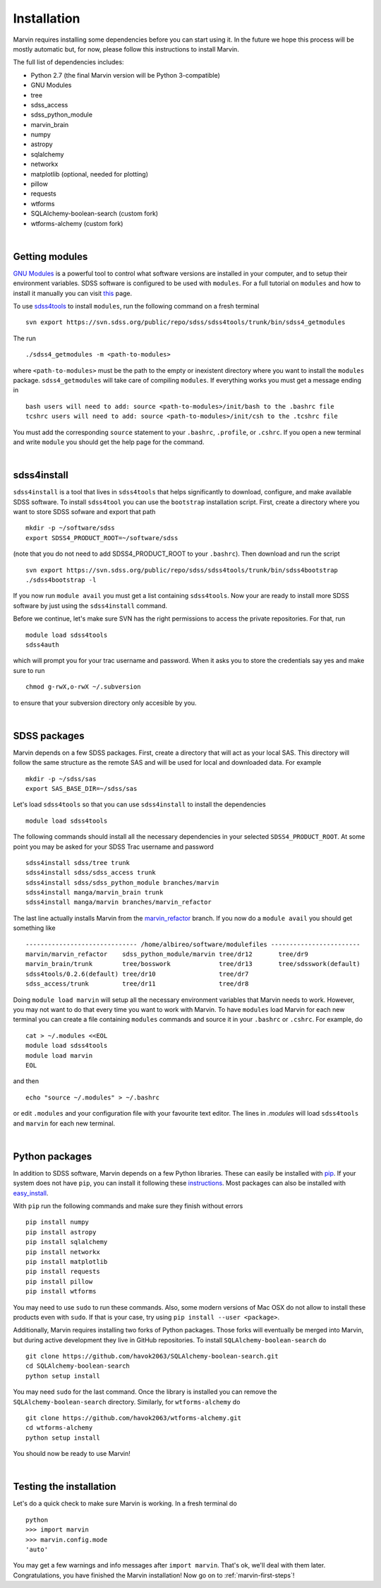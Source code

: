 
Installation
============

Marvin requires installing some dependencies before you can start using it.
In the future we hope this process will be mostly automatic but, for now,
please follow this instructions to install Marvin.

The full list of dependencies includes:

* Python 2.7 (the final Marvin version will be Python 3-compatible)
* GNU Modules
* tree
* sdss_access
* sdss_python_module
* marvin_brain
* numpy
* astropy
* sqlalchemy
* networkx
* matplotlib (optional, needed for plotting)
* pillow
* requests
* wtforms
* SQLAlchemy-boolean-search (custom fork)
* wtforms-alchemy (custom fork)

|

Getting modules
---------------

`GNU Modules <http://modules.sourceforge.net>`_ is a powerful tool to control
what software versions are installed in your computer, and to setup their
environment variables. SDSS software is configured to be used with ``modules``.
For a full tutorial on ``modules`` and how to install it manually you can visit
`this <https://trac.sdss.org/wiki/Software/modules>`_ page.

To use `sdss4tools <https://trac.sdss.org/browser/repo/sdss/sdss4tools?order=name>`_
to install ``modules``, run the following command on a fresh terminal ::

    svn export https://svn.sdss.org/public/repo/sdss/sdss4tools/trunk/bin/sdss4_getmodules

The run ::

    ./sdss4_getmodules -m <path-to-modules>

where ``<path-to-modules>`` must be the path to the empty or inexistent directory
where you want to install the ``modules`` package. ``sdss4_getmodules`` will take care
of compiling ``modules``. If everything works you must get a message ending in ::

    bash users will need to add: source <path-to-modules>/init/bash to the .bashrc file
    tcshrc users will need to add: source <path-to-modules>/init/csh to the .tcshrc file

You must add the corresponding ``source`` statement to your ``.bashrc``, ``.profile``, or
``.cshrc``. If you open a new terminal and write ``module`` you should get the help
page for the command.

|

sdss4install
------------

``sdss4install`` is a tool that lives in ``sdss4tools`` that helps significantly
to download, configure, and make available SDSS software. To install ``sdss4tool``
you can use the ``bootstrap`` installation script. First, create a directory where you
want to store SDSS sofware and export that path ::

    mkdir -p ~/software/sdss
    export SDSS4_PRODUCT_ROOT=~/software/sdss

(note that you do not need to add SDSS4_PRODUCT_ROOT to your ``.bashrc``). Then
download and run the script ::

    svn export https://svn.sdss.org/public/repo/sdss/sdss4tools/trunk/bin/sdss4bootstrap
    ./sdss4bootstrap -l

If you now run ``module avail`` you must get a list containing ``sdss4tools``. Now
your are ready to install more SDSS software by just using the ``sdss4install`` command.

Before we continue, let's make sure SVN has the right permissions to access the private
repositories. For that, run ::

    module load sdss4tools
    sdss4auth

which will prompt you for your trac username and password. When it asks you to store the
credentials say yes and make sure to run ::

    chmod g-rwX,o-rwX ~/.subversion

to ensure that your subversion directory only accesible by you.

|

SDSS packages
-------------

Marvin depends on a few SDSS packages. First, create a directory that will act as
your local SAS. This directory will follow the same structure as the remote SAS and will
be used for local and downloaded data. For example ::

    mkdir -p ~/sdss/sas
    export SAS_BASE_DIR=~/sdss/sas

Let's load ``sdss4tools`` so that you can use ``sdss4install`` to install the dependencies ::

    module load sdss4tools

The following commands should install all the necessary dependencies in your selected
``SDSS4_PRODUCT_ROOT``. At some point you may be asked for your SDSS Trac username and
password ::

    sdss4install sdss/tree trunk
    sdss4install sdss/sdss_access trunk
    sdss4install sdss/sdss_python_module branches/marvin
    sdss4install manga/marvin_brain trunk
    sdss4install manga/marvin branches/marvin_refactor

The last line actually installs Marvin from the
`marvin_refactor <https://trac.sdss.org/browser/repo/manga/marvin/branches/marvin_refactor>`_
branch. If you now do a ``module avail`` you should get something like ::

    ------------------------------ /home/albireo/software/modulefiles ------------------------
    marvin/marvin_refactor    sdss_python_module/marvin tree/dr12       tree/dr9
    marvin_brain/trunk        tree/bosswork             tree/dr13       tree/sdsswork(default)
    sdss4tools/0.2.6(default) tree/dr10                 tree/dr7
    sdss_access/trunk         tree/dr11                 tree/dr8

Doing ``module load marvin`` will setup all the necessary environment variables that Marvin
needs to work. However, you may not want to do that every time you want to work with Marvin.
To have ``modules`` load Marvin for each new terminal you can create a file containing
``modules`` commands and source it in your ``.bashrc`` or ``.cshrc``. For example, do ::

    cat > ~/.modules <<EOL
    module load sdss4tools
    module load marvin
    EOL

and then ::

    echo "source ~/.modules" > ~/.bashrc

or edit ``.modules`` and your configuration file with your favourite text editor. The lines
in `.modules` will load ``sdss4tools`` and ``marvin`` for each new terminal.

|

Python packages
---------------

In addition to SDSS software, Marvin depends on a few Python libraries. These can easily
be installed with `pip <https://pip.pypa.io/en/stable/>`_. If your system does not have
``pip``, you can install it following these
`instructions <https://pip.pypa.io/en/stable/installing/>`_. Most packages can also
be installed with `easy_install <https://pypi.python.org/pypi/setuptools>`_.

With ``pip`` run the following commands and make sure they finish without errors ::

    pip install numpy
    pip install astropy
    pip install sqlalchemy
    pip install networkx
    pip install matplotlib
    pip install requests
    pip install pillow
    pip install wtforms

You may need to use ``sudo`` to run these commands. Also, some modern versions of Mac OSX do
not allow to install these products even with ``sudo``. If that is your case, try using
``pip install --user <package>``.

Additionally, Marvin requires installing two forks of Python packages. Those forks will
eventually be merged into Marvin, but during active development they live in GitHub
repositories. To install ``SQLAlchemy-boolean-search`` do ::

    git clone https://github.com/havok2063/SQLAlchemy-boolean-search.git
    cd SQLAlchemy-boolean-search
    python setup install

You may need ``sudo`` for the last command. Once the library is installed you can
remove the ``SQLAlchemy-boolean-search`` directory. Similarly, for ``wtforms-alchemy`` do ::

    git clone https://github.com/havok2063/wtforms-alchemy.git
    cd wtforms-alchemy
    python setup install

You should now be ready to use Marvin!

|

Testing the installation
------------------------

Let's do a quick check to make sure Marvin is working. In a fresh terminal do ::

    python
    >>> import marvin
    >>> marvin.config.mode
    'auto'

You may get a few warnings and info messages after ``import marvin``. That's ok,
we'll deal with them later. Congratulations, you have finished the Marvin installation!  Now go on to :ref:`marvin-first-steps`!
